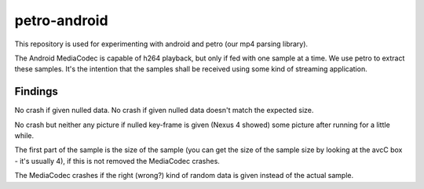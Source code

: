 petro-android
=============

This repository is used for experimenting with android and petro
(our mp4 parsing library).

The Android MediaCodec is capable of h264 playback, but only if fed with one
sample at a time.
We use petro to extract these samples.
It's the intention that the samples shall be received using some kind of
streaming application.

Findings
--------
No crash if given nulled data.
No crash if given nulled data doesn't match the expected size.

No crash but neither any picture if nulled key-frame is given (Nexus 4 showed)
some picture after running for a little while.

The first part of the sample is the size of the sample (you can get the size
of the sample size by looking at the avcC box - it's usually 4), if this is not
removed the MediaCodec crashes.

The MediaCodec crashes if the right (wrong?) kind of random data is given
instead of the actual sample.
